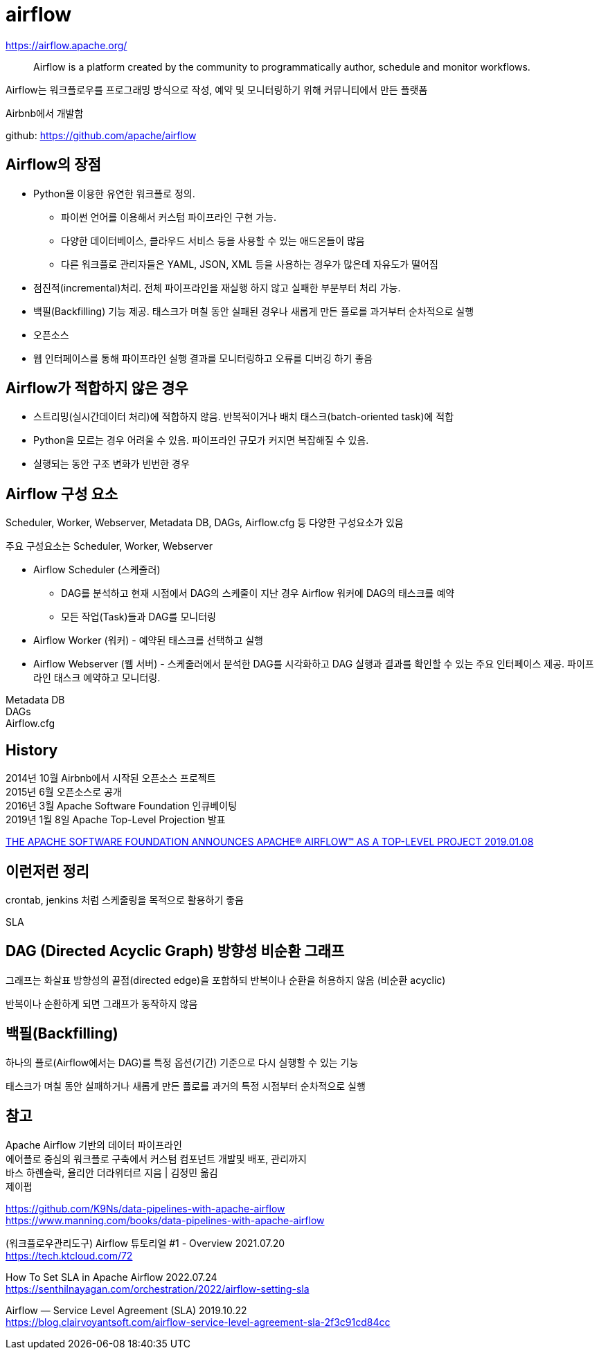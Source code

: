 :hardbreaks:
= airflow

https://airflow.apache.org/

> Airflow is a platform created by the community to programmatically author, schedule and monitor workflows.

Airflow는 워크플로우를 프로그래밍 방식으로 작성, 예약 및 모니터링하기 위해 커뮤니티에서 만든 플랫폼

Airbnb에서 개발함

github: https://github.com/apache/airflow


== Airflow의 장점
* Python을 이용한 유연한 워크플로 정의.
** 파이썬 언어를 이용해서 커스텀 파이프라인 구현 가능.
** 다양한 데이터베이스, 클라우드 서비스 등을 사용할 수 있는 애드온들이 많음
** 다른 워크플로 관리자들은 YAML, JSON, XML 등을 사용하는 경우가 많은데 자유도가 떨어짐
* 점진적(incremental)처리. 전체 파이프라인을 재실행 하지 않고 실패한 부분부터 처리 가능.
* 백필(Backfilling) 기능 제공. 태스크가 며칠 동안 실패된 경우나 새롭게 만든 플로를 과거부터 순차적으로 실행
* 오픈소스
* 웹 인터페이스를 통해 파이프라인 실행 결과를 모니터링하고 오류를 디버깅 하기 좋음

== Airflow가 적합하지 않은 경우
* 스트리밍(실시간데이터 처리)에 적합하지 않음. 반복적이거나 배치 태스크(batch-oriented task)에 적합
* Python을 모르는 경우 어려울 수 있음. 파이프라인 규모가 커지면 복잡해질 수 있음.
* 실행되는 동안 구조 변화가 빈번한 경우

== Airflow 구성 요소
Scheduler, Worker, Webserver, Metadata DB, DAGs, Airflow.cfg 등 다양한 구성요소가 있음

주요 구성요소는 Scheduler, Worker, Webserver

* Airflow Scheduler (스케줄러)
** DAG를 분석하고 현재 시점에서 DAG의 스케줄이 지난 경우 Airflow 워커에 DAG의 태스크를 예약
** 모든 작업(Task)들과 DAG를 모니터링
* Airflow Worker (워커) - 예약된 태스크를 선택하고 실행
* Airflow Webserver (웹 서버) - 스케줄러에서 분석한 DAG를 시각화하고 DAG 실행과 결과를 확인할 수 있는 주요 인터페이스 제공. 파이프라인 태스크 예약하고 모니터링.

Metadata DB
DAGs
Airflow.cfg



== History

2014년 10월 Airbnb에서 시작된 오픈소스 프로젝트
2015년 6월 오픈소스로 공개
2016년 3월 Apache Software Foundation 인큐베이팅
2019년 1월 8일 Apache Top-Level Projection 발표

https://news.apache.org/foundation/entry/the-apache-software-foundation-announces44[THE APACHE SOFTWARE FOUNDATION ANNOUNCES APACHE® AIRFLOW™ AS A TOP-LEVEL PROJECT 2019.01.08]

== 이런저런 정리
crontab, jenkins 처럼 스케줄링을 목적으로 활용하기 좋음

SLA



== DAG (Directed Acyclic Graph) 방향성 비순환 그래프

그래프는 화살표 방향성의 끝점(directed edge)을 포함하되 반복이나 순환을 허용하지 않음 (비순환 acyclic)

반복이나 순환하게 되면 그래프가 동작하지 않음

== 백필(Backfilling)

하나의 플로(Airflow에서는 DAG)를 특정 옵션(기간) 기준으로 다시 실행할 수 있는 기능

태스크가 며칠 동안 실패하거나 새롭게 만든 플로를 과거의 특정 시점부터 순차적으로 실행



== 참고

Apache Airflow 기반의 데이터 파이프라인
에어플로 중심의 워크플로 구축에서 커스텀 컴포넌트 개발및 배포, 관리까지
바스 하렌슬락, 율리안 더라위터르 지음 | 김정민 옮김
제이펍

https://github.com/K9Ns/data-pipelines-with-apache-airflow
https://www.manning.com/books/data-pipelines-with-apache-airflow

(워크플로우관리도구) Airflow 튜토리얼 #1 - Overview 2021.07.20
https://tech.ktcloud.com/72



How To Set SLA in Apache Airflow 2022.07.24
https://senthilnayagan.com/orchestration/2022/airflow-setting-sla

Airflow — Service Level Agreement (SLA) 2019.10.22
https://blog.clairvoyantsoft.com/airflow-service-level-agreement-sla-2f3c91cd84cc
